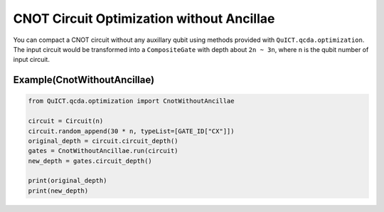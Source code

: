 CNOT Circuit Optimization without Ancillae
==========================================

You can compact a CNOT circuit without any auxillary qubit using methods
provided with ``QuICT.qcda.optimization``. The input circuit would be
transformed into a ``CompositeGate`` with depth about ``2n ~ 3n``, where
n is the qubit number of input circuit.

Example(CnotWithoutAncillae)
-------------------------------------------------

.. code:: python

   from QuICT.qcda.optimization import CnotWithoutAncillae

   circuit = Circuit(n)
   circuit.random_append(30 * n, typeList=[GATE_ID["CX"]])
   original_depth = circuit.circuit_depth()
   gates = CnotWithoutAncillae.run(circuit)
   new_depth = gates.circuit_depth()

   print(original_depth)
   print(new_depth)
